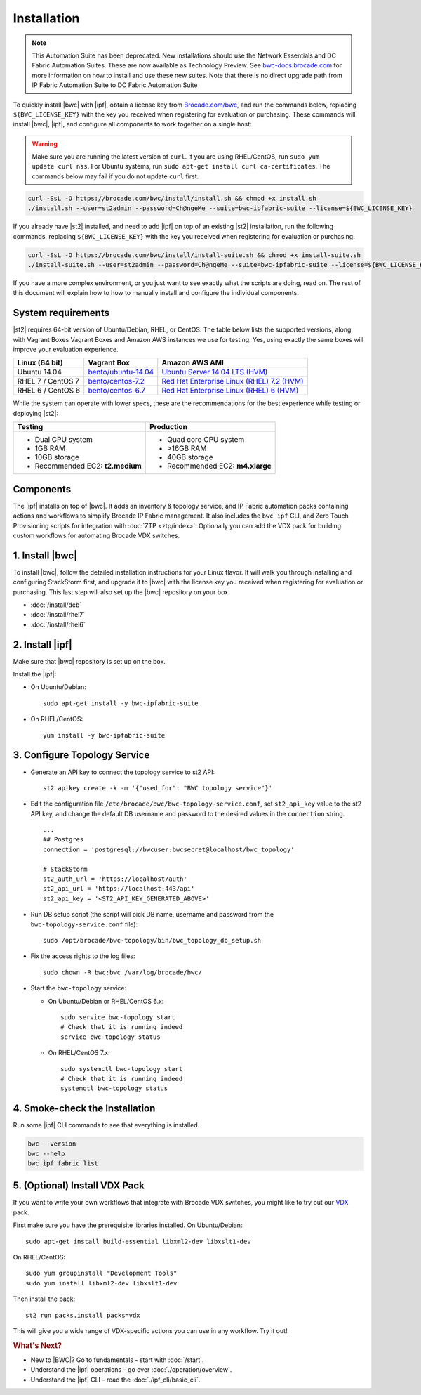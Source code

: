 Installation
============

.. note::
   This Automation Suite has been deprecated. New installations should use the Network Essentials and
   DC Fabric Automation Suites. These are now available as Technology Preview. See `bwc-docs.brocade.com
   <https://bwc-docs.brocade.com/latest/solutions/dcfabric/overview.html>`_ for more information on how
   to install and use these new suites. Note that there is no direct upgrade path from IP Fabric Automation
   Suite to DC Fabric Automation Suite

To quickly install |bwc| with |ipf|, obtain a license key from `Brocade.com/bwc <https://www.brocade.com/bwc>`_, and
run the commands below, replacing ``${BWC_LICENSE_KEY}`` with the key you received when registering for 
evaluation or purchasing. These commands will install |bwc|, |ipf|, and configure all components to work
together on a single host:

.. warning::
    Make sure you are running the latest version of ``curl``. If you are using RHEL/CentOS, run ``sudo yum update curl nss``.
    For Ubuntu systems, run ``sudo apt-get install curl ca-certificates``. The commands below may fail if you do not update ``curl`` first.

.. code-block:: bash

  curl -SsL -O https://brocade.com/bwc/install/install.sh && chmod +x install.sh
  ./install.sh --user=st2admin --password=Ch@ngeMe --suite=bwc-ipfabric-suite --license=${BWC_LICENSE_KEY}

If you already have |st2| installed, and need to add |ipf| on top of an existing |st2| installation,
run the following commands, replacing ``${BWC_LICENSE_KEY}`` with the key you received when 
registering for evaluation or purchasing.

.. code-block:: bash

  curl -SsL -O https://brocade.com/bwc/install/install-suite.sh && chmod +x install-suite.sh
  ./install-suite.sh --user=st2admin --password=Ch@ngeMe --suite=bwc-ipfabric-suite --license=${BWC_LICENSE_KEY}

If you have a more complex environment, or you just want to see exactly what the scripts are doing, read on.
The rest of this document will explain how to how to manually install and configure the individual components.

System requirements
-------------------

|st2| requires 64-bit version of Ubuntu/Debian, RHEL, or CentOS. The table below lists the supported
versions, along with Vagrant Boxes Vagrant Boxes and Amazon AWS instances we use for
testing. Yes, using exactly the same boxes will improve your evaluation experience.

+-------------------+------------------------------------------------------------------------------+-------------------------------------------------------------------------------------------------------------------------------------------------------------------+
| Linux (64 bit)    | Vagrant Box                                                                  | Amazon AWS AMI                                                                                                                                                    |
+===================+==============================================================================+===================================================================================================================================================================+
| Ubuntu 14.04      | `bento/ubuntu-14.04 <https://atlas.hashicorp.com/bento/boxes/ubuntu-14.04>`_ | `Ubuntu Server 14.04 LTS (HVM)  <https://aws.amazon.com/marketplace/pp/B00JV9TBA6/ref=srh_res_product_title?ie=UTF8&sr=0-3&qid=1457037882965>`_                   |
+-------------------+------------------------------------------------------------------------------+-------------------------------------------------------------------------------------------------------------------------------------------------------------------+
| RHEL 7 / CentOS 7 | `bento/centos-7.2 <https://atlas.hashicorp.com/bento/boxes/centos-7.2>`_     | `Red Hat Enterprise Linux (RHEL) 7.2 (HVM)  <https://aws.amazon.com/marketplace/pp/B019NS7T5I/ref=srh_res_product_title?ie=UTF8&sr=0-2&qid=1457037671547>`_       |
+-------------------+------------------------------------------------------------------------------+-------------------------------------------------------------------------------------------------------------------------------------------------------------------+
| RHEL 6 / CentOS 6 | `bento/centos-6.7 <https://atlas.hashicorp.com/bento/boxes/centos-6.7>`_     | `Red Hat Enterprise Linux (RHEL) 6 (HVM)  <https://aws.amazon.com/marketplace/pp/B00CFQWLS6/ref=srh_res_product_title?ie=UTF8&sr=0-8&qid=1457037733401>`_         |
+-------------------+------------------------------------------------------------------------------+-------------------------------------------------------------------------------------------------------------------------------------------------------------------+

While the system can operate with lower specs, these are the recommendations
for the best experience while testing or deploying |st2|:

+--------------------------------------+-----------------------------------+
|            Testing                   |         Production                |
+======================================+===================================+
|  * Dual CPU system                   | * Quad core CPU system            |
|  * 1GB RAM                           | * >16GB RAM                       |
|  * 10GB storage                      | * 40GB storage                    |
|  * Recommended EC2: **t2.medium**    | * Recommended EC2: **m4.xlarge**  |
+--------------------------------------+-----------------------------------+

Components
----------

The |ipf| installs on top of |bwc|. It adds an inventory & topology service, and IP Fabric automation
packs containing actions and workflows to simplify Brocade IP Fabric management. It also includes
the ``bwc ipf`` CLI, and Zero Touch Provisioning scripts for integration with :doc:`ZTP <ztp/index>`.
Optionally you can add the VDX pack for building custom workflows for automating Brocade VDX switches.

1. Install |bwc|
----------------

To install |bwc|, follow the detailed installation instructions for your Linux flavor.
It will walk you through installing and configuring StackStorm first, and upgrade it
to |bwc| with the license key you received when registering for evaluation or
purchasing. This last step will also set up the |bwc| repository on your box.

* :doc:`/install/deb`
* :doc:`/install/rhel7`
* :doc:`/install/rhel6`


2. Install |ipf|
----------------

Make sure that |bwc| repository is set up on the box.

Install the |ipf|:

* On Ubuntu/Debian: ::

    sudo apt-get install -y bwc-ipfabric-suite

* On RHEL/CentOS: ::

    yum install -y bwc-ipfabric-suite

3. Configure Topology Service
-----------------------------

* Generate an API key to connect the topology service to st2 API: ::

    st2 apikey create -k -m '{"used_for": "BWC topology service"}'

* Edit the configuration file ``/etc/brocade/bwc/bwc-topology-service.conf``,
  set ``st2_api_key`` value to the st2 API key, and change the default DB
  username and password to the desired values in the ``connection`` string. ::

    ...
    ## Postgres
    connection = 'postgresql://bwcuser:bwcsecret@localhost/bwc_topology'

    # StackStorm
    st2_auth_url = 'https://localhost/auth'
    st2_api_url = 'https://localhost:443/api'
    st2_api_key = '<ST2_API_KEY_GENERATED_ABOVE>'

* Run DB setup script (the script will pick DB name, username and password from the ``bwc-topology-service.conf`` file): ::

    sudo /opt/brocade/bwc-topology/bin/bwc_topology_db_setup.sh

* Fix the access rights to the log files: ::

    sudo chown -R bwc:bwc /var/log/brocade/bwc/

* Start the ``bwc-topology`` service:

  * On Ubuntu/Debian or RHEL/CentOS 6.x: ::

      sudo service bwc-topology start
      # Check that it is running indeed
      service bwc-topology status

  * On RHEL/CentOS 7.x: ::

      sudo systemctl bwc-topology start
      # Check that it is running indeed
      systemctl bwc-topology status

4. Smoke-check the Installation
-------------------------------

Run some |ipf| CLI commands to see that everything is installed.

.. code-block:: bash

  bwc --version
  bwc --help
  bwc ipf fabric list

5. (Optional) Install VDX Pack
------------------------------

If you want to write your own workflows that integrate with Brocade VDX switches, you might like
to try out our `VDX <https://github.com/StackStorm/st2contrib/tree/master/packs/vdx>`_ pack.

First make sure you have the prerequisite libraries installed. On Ubuntu/Debian: ::

      sudo apt-get install build-essential libxml2-dev libxslt1-dev

On RHEL/CentOS: ::

      sudo yum groupinstall "Development Tools"
      sudo yum install libxml2-dev libxslt1-dev

Then install the pack: ::

      st2 run packs.install packs=vdx

This will give you a wide range of VDX-specific actions you can use in any workflow. Try it out!


.. rubric:: What's Next?

* New to |BWC|? Go to fundamentals - start with :doc:`/start`.
* Understand the |ipf| operations - go over :doc:`./operation/overview`.
* Understand the |ipf| CLI - read the :doc:`./ipf_cli/basic_cli`.

